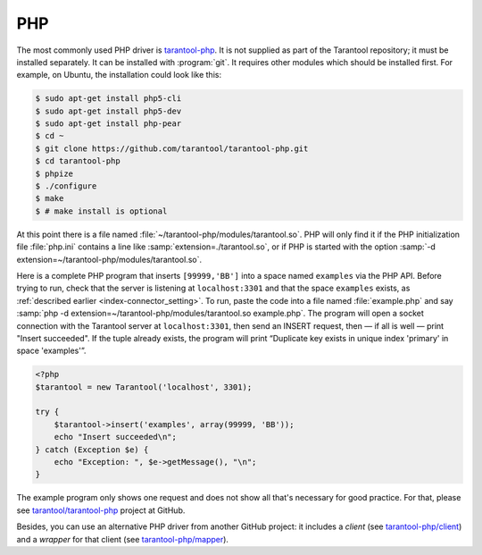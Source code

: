 =====================================================================
                            PHP
=====================================================================

The most commonly used PHP driver is
`tarantool-php <https://github.com/tarantool/tarantool-php>`_.
It is not supplied as part of the Tarantool repository; it must be installed
separately. It can be installed with :program:`git`. It requires other modules
which should be installed first. For example, on Ubuntu, the installation could
look like this:

.. code-block:: console

    $ sudo apt-get install php5-cli
    $ sudo apt-get install php5-dev
    $ sudo apt-get install php-pear
    $ cd ~
    $ git clone https://github.com/tarantool/tarantool-php.git
    $ cd tarantool-php
    $ phpize
    $ ./configure
    $ make
    $ # make install is optional


At this point there is a file named :file:`~/tarantool-php/modules/tarantool.so`.
PHP will only find it if the PHP initialization file :file:`php.ini` contains a
line like :samp:`extension=./tarantool.so`, or if PHP is started with the option
:samp:`-d extension=~/tarantool-php/modules/tarantool.so`.

Here is a complete PHP program that inserts ``[99999,'BB']`` into a space named
``examples`` via the PHP API. Before trying to run, check that the server is
listening at ``localhost:3301`` and that the space ``examples`` exists, as
:ref:`described earlier <index-connector_setting>`. To run, paste the code into
a file named :file:`example.php` and say
:samp:`php -d extension=~/tarantool-php/modules/tarantool.so example.php`.
The program will open a socket connection with the Tarantool server at
``localhost:3301``, then send an INSERT request, then — if all is well — print
"Insert succeeded". If the tuple already exists, the program will print
“Duplicate key exists in unique index 'primary' in space 'examples'”.

.. code-block:: php

    <?php
    $tarantool = new Tarantool('localhost', 3301);

    try {
        $tarantool->insert('examples', array(99999, 'BB'));
        echo "Insert succeeded\n";
    } catch (Exception $e) {
        echo "Exception: ", $e->getMessage(), "\n";
    }

The example program only shows one request and does not show all that's
necessary for good practice. For that, please see
`tarantool/tarantool-php <https://github.com/tarantool/tarantool-php>`_
project at GitHub.

Besides, you can use an alternative PHP driver from
another GitHub project: it includes a *client*
(see `tarantool-php/client <https://github.com/tarantool-php/client>`_)
and a *wrapper* for that client
(see `tarantool-php/mapper <https://github.com/tarantool-php/mapper>`_).
